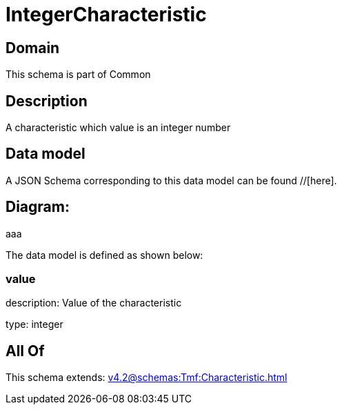 = IntegerCharacteristic

[#domain]
== Domain

This schema is part of Common

[#description]
== Description
A characteristic which value is an integer number


[#data_model]
== Data model

A JSON Schema corresponding to this data model can be found //[here].

== Diagram:
aaa

The data model is defined as shown below:


=== value
description: Value of the characteristic

type: integer


[#all_of]
== All Of

This schema extends: xref:v4.2@schemas:Tmf:Characteristic.adoc[]
